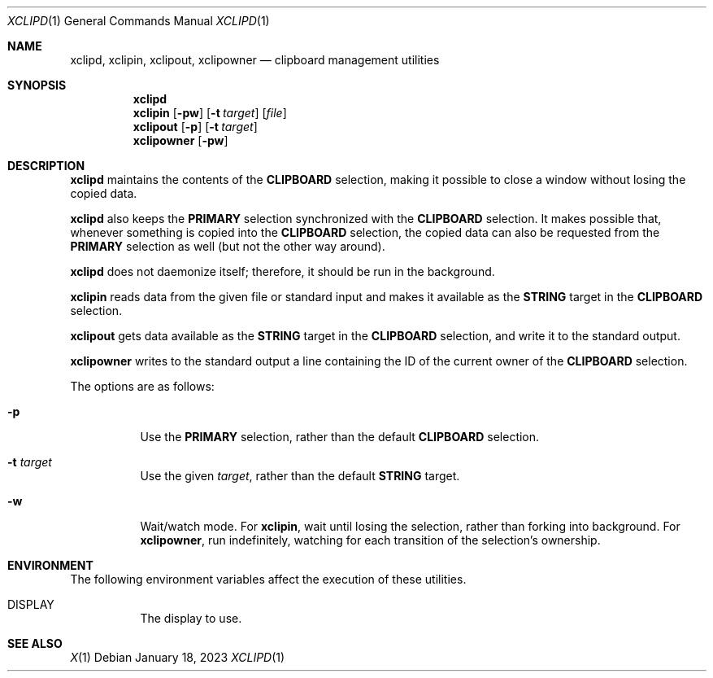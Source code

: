 .Dd January 18, 2023
.Dt XCLIPD 1
.Os
.Sh NAME
.Nm xclipd ,
.Nm xclipin ,
.Nm xclipout ,
.Nm xclipowner
.Nd clipboard management utilities
.Sh SYNOPSIS
.Nm xclipd
.Nm xclipin
.Op Fl pw
.Op Fl t Ar target
.Op Ar file
.Nm xclipout
.Op Fl p
.Op Fl t Ar target
.Nm xclipowner
.Op Fl pw
.Sh DESCRIPTION
.Nm xclipd
maintains the contents of the
.Ic CLIPBOARD
selection, making it possible to close a window without losing the copied data.
.Pp
.Nm xclipd
also keeps the
.Ic PRIMARY
selection synchronized with the
.Ic CLIPBOARD
selection.
It makes possible that, whenever something is copied into the
.Ic CLIPBOARD
selection, the copied data can also be requested from the
.Ic PRIMARY
selection as well (but not the other way around).
.Pp
.Nm xclipd
does not daemonize itself;
therefore, it should be run in the background.
.Pp
.Nm xclipin
reads data from the given file or standard input and makes it available as the
.Ic STRING
target in the
.Ic CLIPBOARD
selection.
.Pp
.Nm xclipout
gets data available as the
.Ic STRING
target in the
.Ic CLIPBOARD
selection, and write it to the standard output.
.Pp
.Nm xclipowner
writes to the standard output a line containing the ID of the current owner of the
.Ic CLIPBOARD
selection.
.Pp
The options are as follows:
.Bl -tag -width Ds
.It Fl p
Use the
.Ic PRIMARY
selection, rather than the default
.Ic CLIPBOARD
selection.
.It Fl t Ar target
Use the given
.Ar target ,
rather than the default
.Ic STRING
target.
.It Fl w
Wait/watch mode.  For
.Nm xclipin ,
wait until losing the selection, rather than forking into background.
For
.Nm xclipowner ,
run indefinitely, watching for each transition of the selection's ownership.
.El
.Sh ENVIRONMENT
The following environment variables affect the execution of these utilities.
.Bl -tag -width Ds
.It Ev DISPLAY
The display to use.
.Sh SEE ALSO
.Xr X 1
